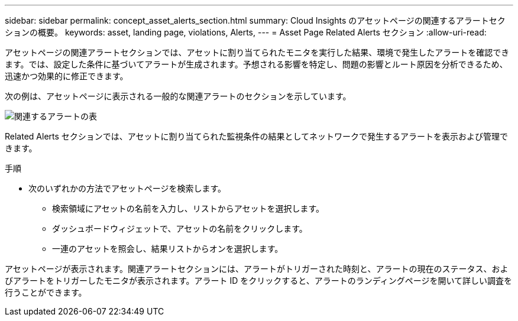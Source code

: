 ---
sidebar: sidebar 
permalink: concept_asset_alerts_section.html 
summary: Cloud Insights のアセットページの関連するアラートセクションの概要。 
keywords: asset, landing page, violations, Alerts, 
---
= Asset Page Related Alerts セクション
:allow-uri-read: 


[role="lead"]
アセットページの関連アラートセクションでは、アセットに割り当てられたモニタを実行した結果、環境で発生したアラートを確認できます。では、設定した条件に基づいてアラートが生成されます。予想される影響を特定し、問題の影響とルート原因を分析できるため、迅速かつ効果的に修正できます。

次の例は、アセットページに表示される一般的な関連アラートのセクションを示しています。

image:Alerts_on_Landing_Page.png["関連するアラートの表"]

Related Alerts セクションでは、アセットに割り当てられた監視条件の結果としてネットワークで発生するアラートを表示および管理できます。

.手順
* 次のいずれかの方法でアセットページを検索します。
+
** 検索領域にアセットの名前を入力し、リストからアセットを選択します。
** ダッシュボードウィジェットで、アセットの名前をクリックします。
** 一連のアセットを照会し、結果リストからオンを選択します。




アセットページが表示されます。関連アラートセクションには、アラートがトリガーされた時刻と、アラートの現在のステータス、およびアラートをトリガーしたモニタが表示されます。アラート ID をクリックすると、アラートのランディングページを開いて詳しい調査を行うことができます。

